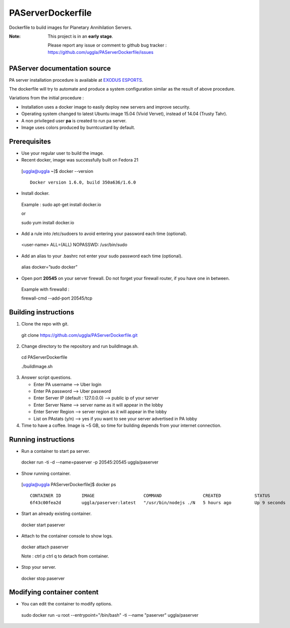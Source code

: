 PAServerDockerfile
==================
Dockerfile to build images for Planetary Annihilation Servers.

:Note: This project is in an **early stage**.

   Please report any issue or comment to github bug tracker :
   https://github.com/uggla/PAServerDockerfile/issues


PAServer documentation source
-----------------------------
PA server installation procedure is available at `EXODUS ESPORTS <http://exodusesports.com/guides/planetary-annihilation-dedicated-server-setup>`_.

The dockerfile will try to automate and produce a system configuration similar as the result of above procedure.


Variations from the initial procedure :


- Installation uses a docker image to easily deploy new servers and improve security.
- Operating system changed to latest Ubuntu image 15.04 (Vivid Vervet), instead of 14.04 (Trusty Tahr).
- A non privileged user **pa** is created to run pa server.
- Image uses colors produced by burntcustard by default.


Prerequisites
-------------
- Use your regular user to build the image.
- Recent docker, image was successfully built on Fedora 21
 [uggla@uggla ~]$ docker --version
 ::
    Docker version 1.6.0, build 350a636/1.6.0

- Install docker.
 Example :
 sudo apt-get install docker.io
 
 or
 
 sudo yum install docker.io
- Add a rule into /etc/sudoers to avoid entering your password each time (optional).
 <user-name>	ALL=(ALL)	NOPASSWD: /usr/bin/sudo
- Add an alias to your .bashrc not enter your sudo password each time (optional).
 alias docker=”sudo docker”
- Open port **20545** on your server firewall. Do not forget your firewall router, if you have one in between. 
 Example with firewalld :
 
 firewall-cmd --add-port 20545/tcp
 
Building instructions
---------------------
1. Clone the repo with git.
 git clone https://github.com/uggla/PAServerDockerfile.git
2. Change directory to the repository and run buildImage.sh.
 cd PAServerDockerfile
 
 ./buildImage.sh
3. Answer script questions.

   - Enter PA username  --> Uber login
   - Enter PA password  --> Uber password
   - Enter Server IP (default : 127.0.0.0) --> public ip of your server
   - Enter Server Name  --> server name as it will appear in the lobby
   - Enter Server Region --> server region as it will appear in the lobby
   - List on PAstats (y/n)  --> yes if you want to see your server advertised in PA lobby


 
4. Time to have a coffee. Image is ~5 GB, so time for building depends from your internet connection.


Running instructions
--------------------
- Run a container to start pa server.
 docker run -ti -d --name=paserver -p 20545:20545 uggla/paserver

- Show running container.

 [uggla@uggla PAServerDockerfile]$ docker ps
 ::
    CONTAINER ID        IMAGE                   COMMAND                CREATED             STATUS              PORTS                      NAMES
    6f43c00fea2d        uggla/paserver:latest   "/usr/bin/nodejs ./N   5 hours ago         Up 9 seconds        0.0.0.0:20545->20545/tcp   paserver            



- Start an already existing container.
 docker start paserver
 
- Attach to the container console to show logs.
 docker attach paserver
 
 Note : ctrl p ctrl q to detach from container.

- Stop your server.
 docker stop paserver

Modifying container content
---------------------------
- You can edit the container to modify options.
 sudo docker run -u root --entrypoint="/bin/bash" -ti --name "paserver" uggla/paserver
 

